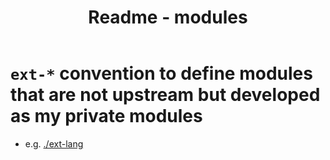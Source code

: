 #+title: Readme - modules

* =ext-*= convention to define modules that are not upstream but developed as my private modules
- e.g. [[./ext-lang][./ext-lang]]
